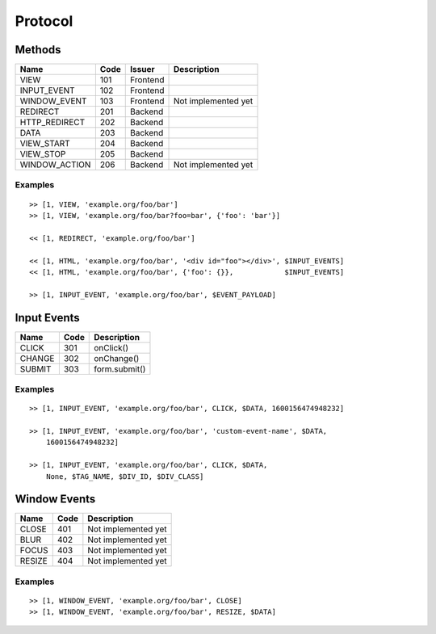 

Protocol
========


Methods
-------

+---------------+------+----------+-------------------------------------------+
| Name          | Code | Issuer   | Description                               |
+===============+======+==========+===========================================+
| VIEW          | 101  | Frontend |                                           |
+---------------+------+----------+-------------------------------------------+
| INPUT_EVENT   | 102  | Frontend |                                           |
+---------------+------+----------+-------------------------------------------+
| WINDOW_EVENT  | 103  | Frontend | Not implemented yet                       |
+---------------+------+----------+-------------------------------------------+
| REDIRECT      | 201  | Backend  |                                           |
+---------------+------+----------+-------------------------------------------+
| HTTP_REDIRECT | 202  | Backend  |                                           |
+---------------+------+----------+-------------------------------------------+
| DATA          | 203  | Backend  |                                           |
+---------------+------+----------+-------------------------------------------+
| VIEW_START    | 204  | Backend  |                                           |
+---------------+------+----------+-------------------------------------------+
| VIEW_STOP     | 205  | Backend  |                                           |
+---------------+------+----------+-------------------------------------------+
| WINDOW_ACTION | 206  | Backend  | Not implemented yet                       |
+---------------+------+----------+-------------------------------------------+


Examples
''''''''

::

    >> [1, VIEW, 'example.org/foo/bar']
    >> [1, VIEW, 'example.org/foo/bar?foo=bar', {'foo': 'bar'}]

    << [1, REDIRECT, 'example.org/foo/bar']

    << [1, HTML, 'example.org/foo/bar', '<div id="foo"></div>', $INPUT_EVENTS]
    << [1, HTML, 'example.org/foo/bar', {'foo': {}},            $INPUT_EVENTS]

    >> [1, INPUT_EVENT, 'example.org/foo/bar', $EVENT_PAYLOAD]


Input Events
------------

+---------------+------+------------------------------------------------------+
| Name          | Code | Description                                          |
+===============+======+======================================================+
| CLICK         | 301  | onClick()                                            |
+---------------+------+------------------------------------------------------+
| CHANGE        | 302  | onChange()                                           |
+---------------+------+------------------------------------------------------+
| SUBMIT        | 303  | form.submit()                                        |
+---------------+------+------------------------------------------------------+


Examples
''''''''

::

    >> [1, INPUT_EVENT, 'example.org/foo/bar', CLICK, $DATA, 1600156474948232]

    >> [1, INPUT_EVENT, 'example.org/foo/bar', 'custom-event-name', $DATA,
        1600156474948232]

    >> [1, INPUT_EVENT, 'example.org/foo/bar', CLICK, $DATA,
        None, $TAG_NAME, $DIV_ID, $DIV_CLASS]


Window Events
-------------

+---------------+------+------------------------------------------------------+
| Name          | Code | Description                                          |
+===============+======+======================================================+
| CLOSE         | 401  | Not implemented yet                                  |
+---------------+------+------------------------------------------------------+
| BLUR          | 402  | Not implemented yet                                  |
+---------------+------+------------------------------------------------------+
| FOCUS         | 403  | Not implemented yet                                  |
+---------------+------+------------------------------------------------------+
| RESIZE        | 404  | Not implemented yet                                  |
+---------------+------+------------------------------------------------------+


Examples
''''''''

::

    >> [1, WINDOW_EVENT, 'example.org/foo/bar', CLOSE]
    >> [1, WINDOW_EVENT, 'example.org/foo/bar', RESIZE, $DATA]
